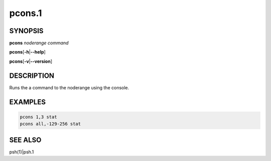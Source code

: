 
#######
pcons.1
#######

.. highlight:: perl


********
SYNOPSIS
********


\ **pcons**\  \ *noderange*\  \ *command*\ 

\ **pcons**\ 
[\ **-h**\ |\ **--help**\ ]

\ **pcons**\ 
[\ **-v**\ |\ **--version**\ ]


***********
DESCRIPTION
***********


Runs the a command to the noderange using the console.


********
EXAMPLES
********



.. code-block:: perl

   pcons 1,3 stat
   pcons all,-129-256 stat



********
SEE ALSO
********


psh(1)|psh.1

